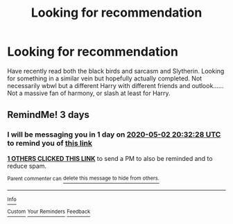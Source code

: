 #+TITLE: Looking for recommendation

* Looking for recommendation
:PROPERTIES:
:Author: tehredranger98
:Score: 3
:DateUnix: 1588188547.0
:DateShort: 2020-Apr-29
:FlairText: Request
:END:
Have recently read both the black birds and sarcasm and Slytherin. Looking for something in a similar vein but hopefully actually completed. Not necessarily wbwl but a different Harry with different friends and outlook...... Not a massive fan of harmony, or slash at least for Harry.


** RemindMe! 3 days
:PROPERTIES:
:Author: AceKat17
:Score: 0
:DateUnix: 1588192348.0
:DateShort: 2020-Apr-30
:END:

*** I will be messaging you in 1 day on [[http://www.wolframalpha.com/input/?i=2020-05-02%2020:32:28%20UTC%20To%20Local%20Time][*2020-05-02 20:32:28 UTC*]] to remind you of [[https://np.reddit.com/r/HPfanfiction/comments/gafve6/looking_for_recommendation/fozkun7/?context=3][*this link*]]

[[https://np.reddit.com/message/compose/?to=RemindMeBot&subject=Reminder&message=%5Bhttps%3A%2F%2Fwww.reddit.com%2Fr%2FHPfanfiction%2Fcomments%2Fgafve6%2Flooking_for_recommendation%2Ffozkun7%2F%5D%0A%0ARemindMe%21%202020-05-02%2020%3A32%3A28%20UTC][*1 OTHERS CLICKED THIS LINK*]] to send a PM to also be reminded and to reduce spam.

^{Parent commenter can} [[https://np.reddit.com/message/compose/?to=RemindMeBot&subject=Delete%20Comment&message=Delete%21%20gafve6][^{delete this message to hide from others.}]]

--------------

[[https://np.reddit.com/r/RemindMeBot/comments/e1bko7/remindmebot_info_v21/][^{Info}]]

[[https://np.reddit.com/message/compose/?to=RemindMeBot&subject=Reminder&message=%5BLink%20or%20message%20inside%20square%20brackets%5D%0A%0ARemindMe%21%20Time%20period%20here][^{Custom}]]
[[https://np.reddit.com/message/compose/?to=RemindMeBot&subject=List%20Of%20Reminders&message=MyReminders%21][^{Your Reminders}]]
[[https://np.reddit.com/message/compose/?to=Watchful1&subject=RemindMeBot%20Feedback][^{Feedback}]]
:PROPERTIES:
:Author: RemindMeBot
:Score: 1
:DateUnix: 1588197368.0
:DateShort: 2020-Apr-30
:END:
